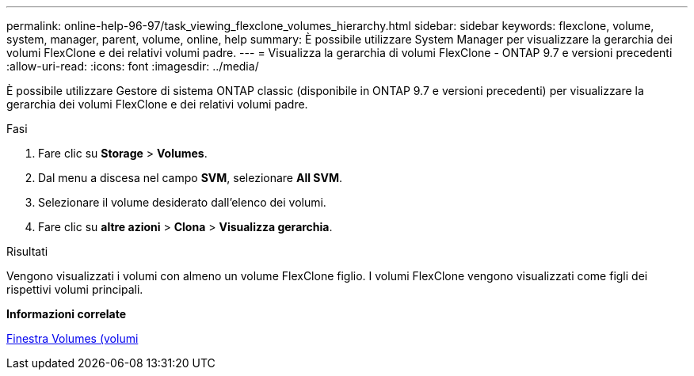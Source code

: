 ---
permalink: online-help-96-97/task_viewing_flexclone_volumes_hierarchy.html 
sidebar: sidebar 
keywords: flexclone, volume, system, manager, parent, volume, online, help 
summary: È possibile utilizzare System Manager per visualizzare la gerarchia dei volumi FlexClone e dei relativi volumi padre. 
---
= Visualizza la gerarchia di volumi FlexClone - ONTAP 9.7 e versioni precedenti
:allow-uri-read: 
:icons: font
:imagesdir: ../media/


[role="lead"]
È possibile utilizzare Gestore di sistema ONTAP classic (disponibile in ONTAP 9.7 e versioni precedenti) per visualizzare la gerarchia dei volumi FlexClone e dei relativi volumi padre.

.Fasi
. Fare clic su *Storage* > *Volumes*.
. Dal menu a discesa nel campo *SVM*, selezionare *All SVM*.
. Selezionare il volume desiderato dall'elenco dei volumi.
. Fare clic su *altre azioni* > *Clona* > *Visualizza gerarchia*.


.Risultati
Vengono visualizzati i volumi con almeno un volume FlexClone figlio. I volumi FlexClone vengono visualizzati come figli dei rispettivi volumi principali.

*Informazioni correlate*

xref:reference_volumes_window.adoc[Finestra Volumes (volumi]
